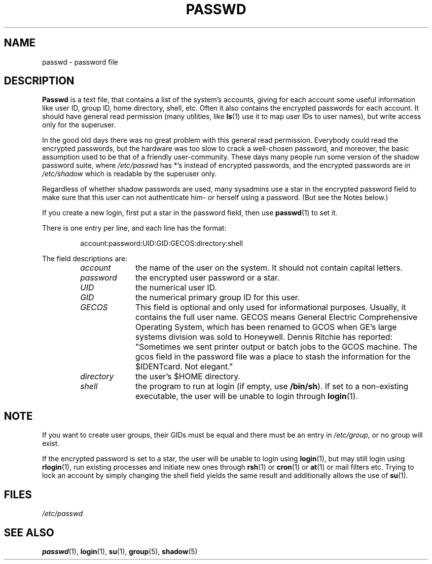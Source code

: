 .\" Copyright (c) 1993 Michael Haardt (michael@moria.de), Fri Apr  2 11:32:09 MET DST 1993
.\"
.\" This is free documentation; you can redistribute it and/or
.\" modify it under the terms of the GNU General Public License as
.\" published by the Free Software Foundation; either version 2 of
.\" the License, or (at your option) any later version.
.\"
.\" The GNU General Public License's references to "object code"
.\" and "executables" are to be interpreted as the output of any
.\" document formatting or typesetting system, including
.\" intermediate and printed output.
.\"
.\" This manual is distributed in the hope that it will be useful,
.\" but WITHOUT ANY WARRANTY; without even the implied warranty of
.\" MERCHANTABILITY or FITNESS FOR A PARTICULAR PURPOSE.  See the
.\" GNU General Public License for more details.
.\"
.\" You should have received a copy of the GNU General Public
.\" License along with this manual; if not, write to the Free
.\" Software Foundation, Inc., 59 Temple Place, Suite 330, Boston, MA 02111,
.\" USA.
.\"
.\" Modified Sun Jul 25 10:46:28 1993 by Rik Faith (faith@cs.unc.edu)
.\" Modified Sun Aug 21 18:12:27 1994 by Rik Faith (faith@cs.unc.edu)
.\" Modified Sun Jun 18 01:53:57 1995 by Andries Brouwer (aeb@cwi.nl)
.\" Modified Mon Jan  5 20:24:40 MET 1998 by Michael Haardt
.\"  (michael@cantor.informatik.rwth-aachen.de)
.TH PASSWD 5 "January 5, 1998" "" "File formats"
.SH NAME
passwd \- password file
.SH DESCRIPTION
.B Passwd
is a text file, that contains a list of the system's accounts,
giving for each account some useful information like user ID,
group ID, home directory, shell, etc.
Often it also contains the encrypted passwords for each account.
It should have general read permission (many utilities, like
.BR ls (1)
use it to map user IDs to user names), but write access only for the
superuser.
.PP
In the good old days there was no great problem with this general
read permission.  Everybody could read the encrypted passwords, but the
hardware was too slow to crack a well-chosen password, and moreover, the
basic assumption used to be that of a friendly user-community.  These days
many people run some version of the shadow password suite, where
.I /etc/passwd
has *'s instead of encrypted passwords, and the encrypted passwords are in
.I /etc/shadow
which is readable by the superuser only.
.PP
Regardless of whether shadow passwords are used, many sysadmins
use a star in the encrypted password field to make sure
that this user can not authenticate him- or herself using a
password. (But see the Notes below.)
.PP
If you create a new login, first put a star in the password field,
then use
.BR passwd (1)
to set it.
.PP
There is one entry per line, and each line has the format:
.sp
.RS
account:password:UID:GID:GECOS:directory:shell
.RE
.sp
The field descriptions are:
.sp
.RS
.TP 1.0in
.I account
the name of the user on the system.  It should not contain capital letters.
.TP
.I password
the encrypted user password or a star.
.TP
.I UID
the numerical user ID.
.TP
.I GID
the numerical primary group ID for this user.
.TP
.I GECOS
This field is optional and only used for informational purposes.
Usually, it contains the full user name.  GECOS means General Electric
Comprehensive Operating System, which has been renamed to GCOS when
GE's large systems division was sold to Honeywell.  Dennis Ritchie has
reported: "Sometimes we sent printer output or batch jobs to the GCOS
machine.  The gcos field in the password file was a place to stash the
information for the $IDENTcard.  Not elegant."
.TP
.I directory
the user's $HOME directory.
.TP
.I shell
the program to run at login (if empty, use
.BR /bin/sh ).
If set to a non-existing executable, the user will be unable to login
through
.BR login (1).
.RE
.SH NOTE
If you want to create
user groups, their GIDs must be equal and there must be an entry in
\fI/etc/group\fP, or no group will exist.
.PP
If the encrypted password is set to a star, the user will be unable
to login using
.BR login (1),
but may still login using
.BR rlogin (1),
run existing processes and initiate new ones through
.BR rsh (1)
or
.BR cron (1)
or
.BR at (1)
or mail filters etc.  Trying to lock an account by simply changing the
shell field yields the same result and additionally allows the use of
.BR su (1).
.SH FILES
.I /etc/passwd
.SH "SEE ALSO"
.BR passwd (1),
.BR login (1),
.BR su (1),
.BR group (5),
.BR shadow (5)
